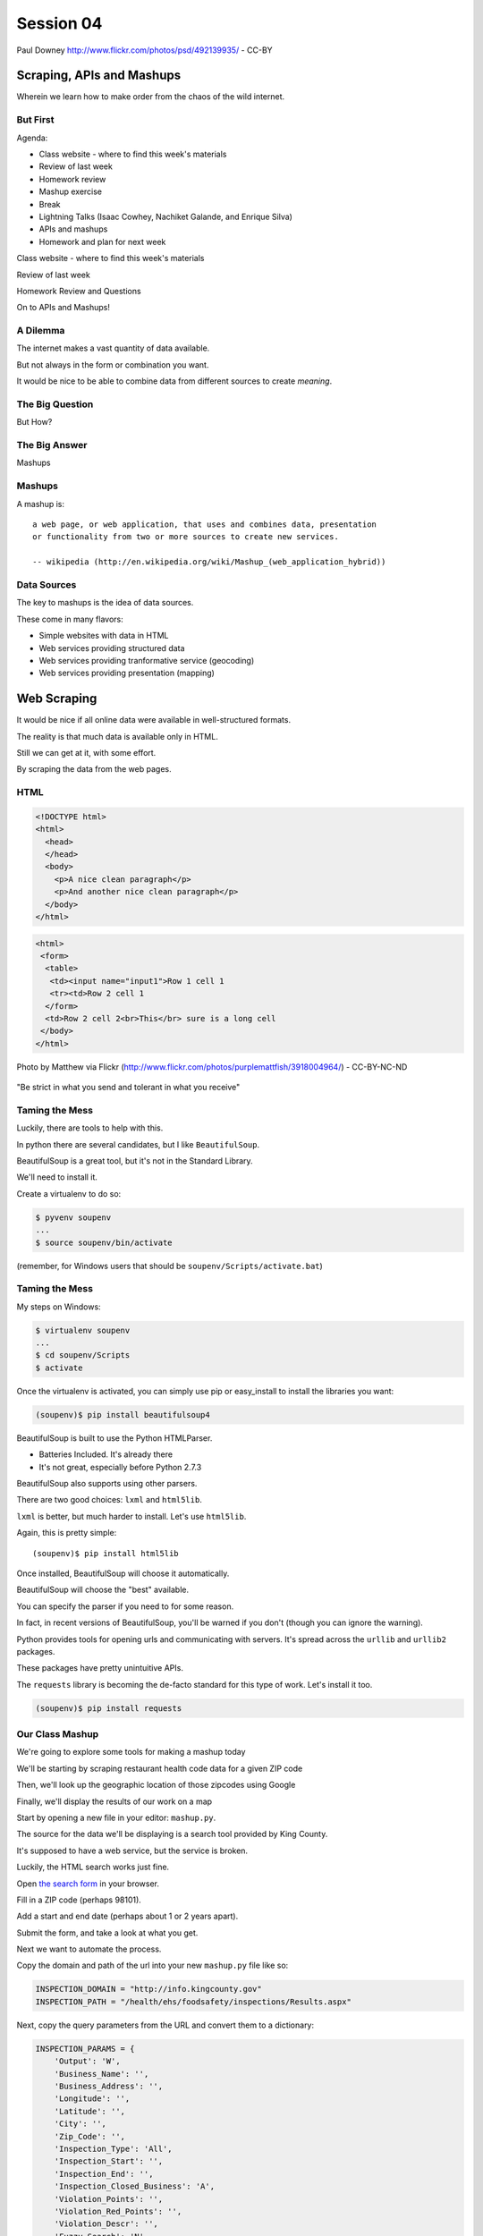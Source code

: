 **********
Session 04
**********

.. figure:: /_static/granny_mashup.png
    :align: center
    :width: 70%

    Paul Downey http://www.flickr.com/photos/psd/492139935/ - CC-BY

Scraping, APIs and Mashups
==========================

Wherein we learn how to make order from the chaos of the wild internet.


But First
---------

.. rst-class:: build left
.. container::

  Agenda:

  .. rst-class:: build

  * Class website - where to find this week's materials
  * Review of last week
  * Homework review
  * Mashup exercise
  * Break
  * Lightning Talks (Isaac Cowhey, Nachiket Galande, and Enrique Silva)
  * APIs and mashups
  * Homework and plan for next week


.. nextslide::

.. rst-class:: large centered

Class website - where to find this week's materials


.. nextslide::

.. rst-class:: large centered

Review of last week


.. nextslide::

.. rst-class:: large centered

Homework Review and Questions


.. nextslide::

.. rst-class:: large centered

On to APIs and Mashups!


A Dilemma
---------

The internet makes a vast quantity of data available.

.. rst-class:: build
.. container::

    But not always in the form or combination you want.

    It would be nice to be able to combine data from different sources to
    create *meaning*.


The Big Question
----------------

.. rst-class:: large centered

But How?


The Big Answer
--------------

.. rst-class:: large centered

Mashups


Mashups
-------

A mashup is::

    a web page, or web application, that uses and combines data, presentation
    or functionality from two or more sources to create new services.

    -- wikipedia (http://en.wikipedia.org/wiki/Mashup_(web_application_hybrid))


Data Sources
------------

The key to mashups is the idea of data sources.

.. rst-class:: build
.. container::

    These come in many flavors:

    .. rst-class:: build

    * Simple websites with data in HTML
    * Web services providing structured data
    * Web services providing tranformative service (geocoding)
    * Web services providing presentation (mapping)

Web Scraping
============

.. rst-class:: left
.. container::

    It would be nice if all online data were available in well-structured formats.

    .. rst-class:: build
    .. container::

        The reality is that much data is available only in HTML.

        Still we can get at it, with some effort.

        By scraping the data from the web pages.


HTML
----

.. ifnotslides::

    Ideally, it looks like this:

.. code-block:: html

    <!DOCTYPE html>
    <html>
      <head>
      </head>
      <body>
        <p>A nice clean paragraph</p>
        <p>And another nice clean paragraph</p>
      </body>
    </html>


.. nextslide:: HTML... IRL

.. ifnotslides::

    But in real life, it's more often like this:

.. code-block:: html

    <html>
     <form>
      <table>
       <td><input name="input1">Row 1 cell 1
       <tr><td>Row 2 cell 1
      </form>
      <td>Row 2 cell 2<br>This</br> sure is a long cell
     </body>
    </html>


.. nextslide:: That can be very frustrating!

.. figure:: /_static/scream.jpg
    :align: center
    :width: 32%

    Photo by Matthew via Flickr (http://www.flickr.com/photos/purplemattfish/3918004964/) - CC-BY-NC-ND


.. nextslide:: The Law of The Internet

.. rst-class:: large centered

"Be strict in what you send and tolerant in what you receive"


Taming the Mess
---------------

Luckily, there are tools to help with this.

.. rst-class:: build
.. container::

    In python there are several candidates, but I like ``BeautifulSoup``.

    BeautifulSoup is a great tool, but it's not in the Standard Library.

    We'll need to install it.

    Create a virtualenv to do so:

    .. code-block:: bash

        $ pyvenv soupenv
        ...
        $ source soupenv/bin/activate

    (remember, for Windows users that should be ``soupenv/Scripts/activate.bat``)


Taming the Mess
---------------

My steps on Windows:

.. rst-class:: build
.. container::

    .. code-block:: bash

        $ virtualenv soupenv
        ...
        $ cd soupenv/Scripts
        $ activate


.. nextslide:: Install BeautifulSoup

Once the virtualenv is activated, you can simply use pip or easy_install to
install the libraries you want:

.. code-block:: bash

    (soupenv)$ pip install beautifulsoup4


.. nextslide:: Choose a Parsing Engine

BeautifulSoup is built to use the Python HTMLParser.

.. rst-class:: build

* Batteries Included.  It's already there
* It's not great, especially before Python 2.7.3

.. rst-class:: build
.. container::

    BeautifulSoup also supports using other parsers.

    There are two good choices: ``lxml`` and ``html5lib``.

    ``lxml`` is better, but much harder to install.  Let's use ``html5lib``.


.. nextslide:: Install a Parsing Engine

Again, this is pretty simple::

    (soupenv)$ pip install html5lib

.. rst-class:: build
.. container::

    Once installed, BeautifulSoup will choose it automatically.

    BeautifulSoup will choose the "best" available.

    You can specify the parser if you need to for some reason.

    In fact, in recent versions of BeautifulSoup, you'll be warned if you don't
    (though you can ignore the warning).


.. nextslide:: Install Requests

Python provides tools for opening urls and communicating with servers. It's
spread across the ``urllib`` and ``urllib2`` packages.

.. rst-class:: build
.. container::

    These packages have pretty unintuitive APIs.

    The ``requests`` library is becoming the de-facto standard for this type of
    work.  Let's install it too.

    .. code-block:: bash

        (soupenv)$ pip install requests


Our Class Mashup
----------------

We're going to explore some tools for making a mashup today

.. rst-class:: build
.. container::

    We'll be starting by scraping restaurant health code data for
    a given ZIP code

    Then, we'll look up the geographic location of those zipcodes using Google

    Finally, we'll display the results of our work on a map

    Start by opening a new file in your editor: ``mashup.py``.


.. nextslide:: Getting Some HTML

The source for the data we'll be displaying is a search tool provided by King
County.

.. rst-class:: build
.. container::

    It's supposed to have a web service, but the service is broken.

    Luckily, the HTML search works just fine.

    Open `the search form`_ in your browser.

    Fill in a ZIP code (perhaps 98101).

    Add a start and end date (perhaps about 1 or 2 years apart).

    Submit the form, and take a look at what you get.

.. _the search form: http://info.kingcounty.gov/health/ehs/foodsafety/inspections/search.aspx


.. nextslide:: Repeat, But Automate

Next we want to automate the process.

.. rst-class:: build
.. container::

    Copy the domain and path of the url into your new ``mashup.py`` file like
    so:

    .. code-block:: python

        INSPECTION_DOMAIN = "http://info.kingcounty.gov"
        INSPECTION_PATH = "/health/ehs/foodsafety/inspections/Results.aspx"

.. nextslide:: Repeat, But Automate

Next, copy the query parameters from the URL and convert them to a dictionary:

.. code-block:: python

    INSPECTION_PARAMS = {
        'Output': 'W',
        'Business_Name': '',
        'Business_Address': '',
        'Longitude': '',
        'Latitude': '',
        'City': '',
        'Zip_Code': '',
        'Inspection_Type': 'All',
        'Inspection_Start': '',
        'Inspection_End': '',
        'Inspection_Closed_Business': 'A',
        'Violation_Points': '',
        'Violation_Red_Points': '',
        'Violation_Descr': '',
        'Fuzzy_Search': 'N',
        'Sort': 'H'
    }


Fetching Search Results
-----------------------

Next we'll use the ``requests`` library to write a function to fetch these
results on demand.

.. rst-class:: build
.. container::

    In ``requests``, each HTTP method has a module-level function:

    .. rst-class:: build

    * ``GET`` == ``requests.get(url, **kwargs)``
    * ``POST`` == ``requests.post(url, **kwargs)``
    * ...

    ``kwargs`` represent other parts of an HTTP request:

    .. rst-class:: build

    * ``params``: a dict of url parameters (?foo=bar&baz=bim)
    * ``headers``: a dict of headers to send with the request
    * ``data``: the body of the request, if any (form data for POST goes here)
    * ...


.. nextslide:: Handling Requests Responses

The return value from one of these functions is a ``response`` object which
provides:

.. rst-class:: build
.. container::

    .. rst-class:: build

    * ``response.status_code``: see the HTTP Status Code returned
    * ``response.ok``: True if ``response.status_code`` is not an error
    * ``response.raise_for_status()``: call to raise a python error if it is
    * ``response.headers``: The headers sent from the server
    * ``response.text``: Body of the response, decoded to unicode
    * ``response.encoding``: The encoding used to decode
    * ``response.content``: The original encoded response body as bytes

    ``requests documentation``: http://docs.python-requests.org/en/latest/

.. nextslide:: Fetch Search Results

We'll start by writing a function ``get_inspection_page``

.. rst-class:: build
.. container::

    .. rst-class:: build

    * It will accept keyword arguments for each of the possible query values
    * It will build a dictionary of request query parameters from incoming
      keywords, using INSPECTION_PARAMS as a template
    * It will make a request to the inspection service search page using this
      query
    * It will return the encoded content and the encoding used as a tuple

    Try writing this function. Put it in ``mashup.py``


My Solution
-----------

Here's the one I created:

.. rst-class:: build

.. code-block:: python

    import requests

    def get_inspection_page(**kwargs):
        url = INSPECTION_DOMAIN + INSPECTION_PATH
        params = INSPECTION_PARAMS.copy()
        for key, val in kwargs.items():
            if key in INSPECTION_PARAMS:
                params[key] = val
        resp = requests.get(url, params=params)
        resp.raise_for_status()
        return resp.text


Parse the Results
-----------------

Next, we'll need to parse the results we get when we call that function

But before we start, a word about parsing HTML with BeautifulSoup


.. nextslide:: Parsing HTML with BeautifulSoup

The BeautifulSoup object can be instantiated with a string or a file-like
object as the sole argument:

.. rst-class:: build
.. container::

    .. code-block:: python

        from bs4 import BeautifulSoup
        parsed = BeautifulSoup('<h1>Some HTML</h1>')

        fh = open('a_page.html', 'r')
        parsed = BeautifulSoup(fh)

        page = urllib2.urlopen('http://site.com/page.html')
        parsed = BeautifulSoup(page)

    You might want to open the documentation as reference
    (http://www.crummy.com/software/BeautifulSoup/bs4/doc)


My Solution
-----------

Take a shot at writing this new function in ``mashup.py``

.. code-block:: python

    # add this import at the top
    from bs4 import BeautifulSoup

    # then add this function lower down
    def parse_source(html):
        parsed = BeautifulSoup(html)
        return parsed


Put It Together
---------------

We'll need to make our script do something when run.

.. code-block:: python

    if __name__ == '__main__':
        # do something

.. rst-class:: build
.. container::

    .. rst-class:: build

    * Fetch a search results page
    * Parse the resulting HTML
    * For now, print out the results so we can see what we get

    .. container::

        Use the ``prettify`` method on a BeautifulSoup object::

            print(parsed.prettify())


My Solution
-----------

Try to come up with the proper code on your own.  Add it to ``mashup.py``

.. rst-class:: build
.. code-block:: python

    if __name__ == '__main__':
        use_params = {
            'Inspection_Start': '2/1/2013',
            'Inspection_End': '2/1/2015',
            'Zip_Code': '98101'
        }
        html = get_inspection_page(**use_params)
        parsed = parse_source(html)
        print(parsed.prettify())


.. nextslide:: Test The Results

Assuming your virtualenv is still active, you should be able to execute the
script.

.. rst-class:: build
.. container::

    .. code-block:: bash

        (soupenv)$ python mashup.py
        ...
           <script src="http://www.kingcounty.gov/kcscripts/kcPageAnalytics.js" type="text/javascript">
           </script>
           <script type="text/javascript">
             //<![CDATA[
             var usasearch_config = { siteHandle:"kingcounty" };
             var script = document.createElement("script");
             script.type = "text/javascript";
             script.src = "http://search.usa.gov/javascripts/remote.loader.js";
             document.getElementsByTagName("head")[0].appendChild(script);
             //]]>
           </script>
          </form>
         </body>
        </html>

    This script is available as ``resources/session04/mashup_1.py``



.. nextslide:: Preserve the Results

Now, let's re-run the script, saving the output to a file so we can use it
later::

    $ python mashup.py > inspection_page.html

.. rst-class:: build
.. container::

    Then add a quick function to our script that will use these saved results:

    .. code-block:: python

        import pathlib
        ...
        def load_inspection_page(name):
            file_path = pathlib.Path(name)
            return file_path.read_text(encoding = 'utf8', errors = 'ignore')

    Finally, bolt that in to your script to use it:

    .. code-block:: python

        # COMMENT OUT THIS LINE AND REPLACE IT
        # html = get_inspection_page(**use_params)
        html = load_inspection_page('inspection_page.html')


Extracting Data
---------------

Next we find the bits of this pile of HTML that matter to us.

.. rst-class:: build
.. container::

    Open the page you just wrote to disk in your web browser and open the
    developer tools to inspect the page source.

    You'll want to start by finding the element in the page that contains all
    our search results.

    Look at the source and identify the single element we are looking for.

.. nextslide:: Tags and Searching

Having found it visually, we can now search for it automatically. In
BeautifulSoup:

.. rst-class:: build
.. container::

    .. rst-class:: build

    * All HTML elements (including the parsed document itself) are ``tags``
    * A ``tag`` can be searched using its ``find`` or ``find_all`` methods
    * This searches the descendents of the tag on which it is called.
    * It takes arguments which act as *filters* on the search results

    .. container::

        like so::

            tag.find(name, attrs, recursive, text, **kwargs)
            tag.find_all(name, attrs, recursive, text, limit, **kwargs)


.. nextslide:: Searching by Attribute

The ``find`` method allows us to pass *kwargs*.

.. rst-class:: build
.. container::

    Keywords that are not among the named parameters will be considered an HTML
    attribute.

    We can use this to find the column that holds our search results:

    .. code-block:: python

        content_col = parsed.find('td', id="contentcol")

    Add that line to our mashup script and try it out:

    .. code-block:: python

        #...
        parsed = parse_source(html)
        content_col = parsed.find("td", id="contentcol")
        print content_col.prettify()


.. nextslide:: Searching by Attribute

.. rst-class:: build
.. container::

  Run the script now to see the results

    .. code-block:: bash

        (soupenv)$ python mashup.py
        <td id="contentcol">
            ...
        </td>


.. nextslide:: Filtering By Regular Expression

The next job is to find the inspection data we can see when we click on the
restaurant names in our page.

.. rst-class:: build
.. container::

    Do you notice a pattern in how that data is structured?

    For each restaurant in our results, there are *two* ``<div>`` tags.

    The first contains the content you see at first, the second the content
    that displays when we click.

    What can you see that identifies these items?

    ``<div id="PR0084952"...>`` and ``<div id="PR0084952~"...>``

    Each pair shares an ID, and the stuff we want is in the second one

    Each number is different for each restaurant

    We can use a regular expression to help us here.


.. nextslide:: Getting the Information Divs

Let's write a function in ``mashup.py`` that will find all the divs in our
column with the right kind of id:

.. rst-class:: build
.. container::

    .. rst-class:: build

    * It should match ``<div>`` tags only
    * It should match ids that start with ``PR``
    * It should match ids that contain some number of *digits* after that
    * It should match ids that end with a *tilde* (``~``) character

    .. code-block:: python

        # add an import up top
        import re

        # and add this function
        def restaurant_data_generator(html):
            id_finder = re.compile(r'PR[\d]+~')
            return html.find_all('div', id=id_finder)


.. nextslide:: Verify It Works

Let's add that step to the *main* block at the bottom of ``mashup.py`` (only
print the first of the many divs that match):

.. rst-class:: build
.. container::

    .. code-block:: python

        html, encoding = load_inspection_page('inspection_page.html')
        parsed = parse_source(html, encoding)
        content_col = parsed.find("td", id="contentcol")
        data_list = restaurant_data_generator(content_col)
        print data_list[0].prettify()


.. nextslide:: Verify It Works

.. rst-class:: build
.. container::

    Finally, test it out:

    .. code-block:: bash

        (soupenv)$ python mashup.py
        <div id="PR0001203~" name="PR0001203~" onclick="toggleShow(this.id);"...>
         <table style="width: 635px;">
         ...
         </table>
        </div>

    This code is available as ``/resources/session04/mashup_2.py``


Parsing Restaurant Data
-----------------------

Now that we have the records we want, we need to parse them.

.. rst-class:: build
.. container::

    We'll start by extracting information about the restaurants:

    .. rst-class:: build

    * Name
    * Address
    * Location

    How is this information contained in our records?


.. nextslide:: Complex Filtering

Each record consists of a table with a series of *rows* (``<tr>``).

.. rst-class:: build
.. container::

    The rows we want at this time all have two *cells* inside them.

    The first contains the *label* of the data, the second contains the *value*

    We'll need a function in ``mashup.py`` that:

    .. rst-class:: build

    * takes an HTML element as an argument
    * verifies that it is a ``<tr>`` element
    * verifies that it has two immediate children that are ``<td>`` elements


.. nextslide:: Complex Filtering

My solution:

.. rst-class:: build
.. container::

    .. code-block:: python

        def has_two_tds(elem):
            is_tr = elem.name == 'tr'
            td_children = elem.find_all('td', recursive=False)
            has_two = len(td_children) == 2
            return is_tr and has_two


.. nextslide:: Test It Out

Let's try this out in an interpreter:

.. code-block:: ipython

    In [1]: from mashup_3 import load_inspection_page, parse_source,
            restaurant_data_generator, has_two_tds
    In [2]: html = load_inspection_page('inspection_page.html')
    In [3]: parsed = parse_source(html)
    ...
    In [4]: content_col = parsed.find('td', id='contentcol')
    In [5]: records = restaurant_data_generator(content_col)
    In [6]: rec = records[4]


.. nextslide:: Test It Out

We'd like to find all table rows in that div that contain *two* cells

.. rst-class:: build
.. container::

    The table rows are all contained in a ``<tbody>`` tag.

    We only want the ones at the top of that tag (ones nested more deeply
    contain other data)

    .. code-block:: ipython

        In [13]: data_rows = rec.find('tbody').find_all(has_two_tds, recursive=False)
        In [14]: len(data_rows)
        Out[14]: 7
        In [15]: print(data_rows[0].prettify())
        <tr>
         <td class="promptTextBox" style="width: 125px; font-weight: bold">
          - Business Name
         </td>
         <td class="promptTextBox" style="width: 520px; font-weight: bold">
          SPICE ORIENT
         </td>
        </tr>

.. nextslide:: Extracting Labels and Values

Now we have a list of the rows that contain our data.

.. rst-class:: build
.. container::

    Next we have to collect the data they contain

    The *label/value* structure of this data should suggest the right container
    to store the information.

    Let's start by trying to get at the first label

    .. code-block:: ipython

        In [18]: row1 = data_rows[0]
        In [19]: cells = row1.find_all('td')
        In [20]: cell1 = cells[0]
        In [21]: cell1.text
        Out[21]: '\n            - Business Name\n           '

    That works well enough, but all that extra stuff is nasty

    We need a method to clean up the text we get from these cells

    It should strip extra whitespace, and characters like ``-`` and ``:`` we
    don't want.

.. nextslide:: My Solution

Try writing such a function for yourself now in ``mashup.py``

.. rst-class:: build
.. container::

    .. code-block:: python

        def clean_data(td):
            return td.text.strip(" \n:-")

    Add it to your interpreter and test it out:

    .. code-block:: ipython

        In [25]: def clean_data(td):
           ....:     return td.text.strip(" \n:-")
           ....:
        In [26]: clean_data(cell1)
        Out[26]: 'Business Name'
        In [27]:

    Ahhh, much better

.. nextslide:: The Complete Function

So we can get a list of the rows that contain label/value pairs.

.. rst-class:: build
.. container::

    And we can extract clean values from the cells in these rows

    Now we need a function in ``mashup.py`` that will iterate through the rows
    we find and build a dictionary of the pairs.

    We have to be cautious because some rows don't have a label.

    The values in these rows should go with the label from the previous row.

.. nextslide:: My Solution

Here's the version I came up with:

.. code-block:: python

    def extract_restaurant_metadata(elem):
        restaurant_data_rows = elem.find('tbody').find_all(
            has_two_tds, recursive=False
        )
        rdata = {}
        current_label = ''
        for data_row in restaurant_data_rows:
            key_cell, val_cell = data_row.find_all('td', recursive=False)
            new_label = clean_data(key_cell)
            current_label = new_label if new_label else current_label
            rdata.setdefault(current_label, []).append(clean_data(val_cell))
        return rdata


.. nextslide:: Testing It Out

Add it to our script:

.. rst-class:: build
.. container::

    .. code-block:: python

        # ...
        data_list = restaurant_data_generator(content_col)
        for data_div in data_list:
            metadata = extract_restaurant_metadata(data_div)
            print metadata

    And then try it out:

    .. code-block:: bash

        (soupenv)$ python mashup.py
        ...
        {u'Business Category': [u'Seating 0-12 - Risk Category III'],
         u'Longitude': [u'122.3401786000'], u'Phone': [u'(206) 501-9554'],
         u'Business Name': [u"ZACCAGNI'S"], u'Address': [u'97B PIKE ST', u'SEATTLE, WA 98101'],
         u'Latitude': [u'47.6086651300']}

    This script is available as ``resources/session04/mashup_3.py``


Extracting Inspection Data
--------------------------

The final step is to extract the inspection data for each restaurant.

.. rst-class:: build
.. container::

    We want to capture only the score from each inspection, details we can
    leave behind.

    We'd like to calculate the average score for all known inspections.

    We'd also like to know how many inspections there were in total.

    Finally, we'd like to preserve the highest score of all inspections for a
    restaurant.

    We'll add this information to our metadata about the restaurant.


.. nextslide:: Finding the Data

Let's start by getting our bearings. Return to viewing the
``inspection_page.html`` you saved in a browser.

.. rst-class:: build
.. container::

    Find a restaurant that has had an inspection or two.

    What can you say about the HTML that contains the scores for these
    inspections?

    I notice four characteristics that let us isolate the information we want:

    .. rst-class:: build

    * Inspection data is containd in ``<tr>`` elements
    * Rows with inspection data in them have four ``<td>`` children
    * The text in the first cell contains the word "inspection"
    * But the text does not *start* with the word "inspection"

    Let's try to write a filter function like the one above that will catch
    these rows for us.

.. nextslide:: The filter

Add this new function ``is_inspection_data_row`` to ``mashup.py``

.. rst-class:: build
.. code-block:: python

    def is_inspection_data_row(elem):
        is_tr = elem.name == 'tr'
        if not is_tr:
            return False
        td_children = elem.find_all('td', recursive=False)
        has_four = len(td_children) == 4
        this_text = clean_data(td_children[0]).lower()
        contains_word = 'inspection' in this_text
        does_not_start = not this_text.startswith('inspection')
        return is_tr and has_four and contains_word and does_not_start

.. nextslide:: Test It Out

We can test this function by adding it into our script:

.. code-block:: python

    for data_div in data_list:
        metadata = extract_restaurant_metadata(data_div)
        # UPDATE THIS BELOW HERE
        inspection_rows = data_div.find_all(is_inspection_data_row)
        print(metadata)
        print(len(inspection_rows))
        print('*'*10)

.. rst-class:: build
.. container::

    And try running the script in your terminal:

    .. code-block:: bash

        (soupenv)$ python mashup.py
        {u'Business Category': [u'Seating 0-12 - Risk Category III'],
         u'Longitude': [u'122.3401786000'], u'Phone': [u'(206) 501-9554'],
         u'Business Name': [u"ZACCAGNI'S"], u'Address': [u'97B PIKE ST', u'SEATTLE, WA 98101'],
         u'Latitude': [u'47.6086651300']}
        0
        **********

.. nextslide:: Building Inspection Data

Now we can isolate a list of the rows that contain inspection data.

.. rst-class:: build
.. container::

    Next we need to calculate the average score, total number and highest score
    for each restaurant.

    Let's add a function to ``mashup.py`` that will:

    .. rst-class:: build

    * Take a div containing a restaurant record
    * Extract the rows containing inspection data
    * Keep track of the highest score recorded
    * Sum the total of all inspections
    * Count the number of inspections made
    * Calculate the average score for inspections
    * Return the three calculated values in a dictionary

.. nextslide:: My Solution

Try writing this routine yourself.

.. code-block:: python

    def get_score_data(elem):
        inspection_rows = elem.find_all(is_inspection_data_row)
        samples = len(inspection_rows)
        total = high_score = average = 0
        for row in inspection_rows:
            strval = clean_data(row.find_all('td')[2])
            try:
                intval = int(strval)
            except (ValueError, TypeError):
                samples -= 1
            else:
                total += intval
                high_score = intval if intval > high_score else high_score
        if samples:
            average = total/float(samples)
        return {'Average Score': average, 'High Score': high_score,
                'Total Inspections': samples}

.. nextslide:: Test It Out

We can now incorporate this new routine into our ``mashup`` script.

.. rst-class:: build
.. container::

    We'll want to add the data it produces to the metadata we've already
    extracted.

    .. code-block:: python

        for data_div in data_list:
            metadata = extract_restaurant_metadata(data_div)
            inspection_data = get_score_data(data_div)
            metadata.update(inspection_data)
            print metadata

    And test it out at the command line:

    .. code-block:: bash

        (soupenv)$ python mashup.py
        ...
        {u'Business Category': [u'Seating 0-12 - Risk Category III'],
         u'Longitude': [u'122.3401786000'], u'High Score': 0,
         u'Phone': [u'(206) 501-9554'], u'Business Name': [u"ZACCAGNI'S"],
         u'Total Inspections': 0, u'Address': [u'97B PIKE ST', u'SEATTLE, WA 98101'],
         u'Latitude': [u'47.6086651300'], u'Average Score': 0}

Break Time
----------

Once you have this working, take a break.

When we return - lighting talks

Then, we'll try a saner approach to getting data from online


Lightning Talks
---------------

Isaac Cowhey, Nachiket Galande, Enrique Silva


Another Approach
================

.. rst-class:: left
.. container::

    Scraping web pages is tedious and inherently brittle

    .. rst-class:: build
    .. container::

        The owner of the website updates their layout, your code breaks

        But there is another way to get information from the web in a more normalized
        fashion

        .. rst-class:: centered

        **Web Services**


Web Services
------------

"a software system designed to support interoperable machine-to-machine
interaction over a network" - W3C

.. rst-class:: build

* provides a defined set of calls
* returns structured data


.. nextslide:: Early Web Services

**RSS** is one of the earliest forms of Web Services

.. rst-class:: build
.. container::

    A single web-based *endpoint* provides a dynamically updated listing of
    content

    Implemented in pure HTTP.  Returns XML

    **Atom** is a competing, but similar standard

    There's a solid Python library for consuming RSS: `feedparser`_.

.. _feedparser: https://pythonhosted.org/feedparser/

.. nextslide:: XML-RPC

XML-RPC extended the essentially static nature of RSS by allowing users to call
procedures and pass arguments.

.. rst-class:: build
.. container::

    .. rst-class:: build

    * Calls are made via HTTP GET, by passing an XML document
    * Returns from a call are sent to the client in XML

    In python, you can access XML-RPC services using `xmlrpc`_ from the
    standard library. It has two libraries, ``xmlrpc.client`` and
    ``xmlrpc.server``

.. _xmlrpc: https://docs.python.org/3.5/library/xmlrpc.html

.. nextslide:: SOAP

SOAP extends XML-RPC in a couple of useful ways:

.. rst-class:: build

* It uses Web Services Description Language (WSDL) to provide meta-data about
  an entire service in a machine-readable format (Automatic introspection)

* It establishes a method for extending available data types using XML
  namespaces

.. rst-class:: build
.. container::

    There is no standard library module that supports SOAP directly.

    .. rst-class:: build

    * The best-known and best-supported module available is **Suds**
    * The homepage is https://fedorahosted.org/suds/
    * It can be installed using ``easy_install`` or ``pip install``
    * A `fork of the library`_ compatible with Python 3 does exist

    **SOAP is difficult**

.. _fork of the library: https://github.com/cackharot/suds-py3

.. nextslide:: What about WSDL?

SOAP was invented in part to provide completely machine-readable
interoperability.

.. rst-class:: build
.. container::

    *Does that really work in real life?*

    .. rst-class:: centered

    **Hardly ever**

    Another reason was to provide extensibility via custom types

    *Does that really work in real life?*

    .. rst-class:: centered

    **Hardly ever**

.. nextslide:: I have to write XML?

In addition, XML is a pretty inefficient medium for transmitting data.  There's
a lot of extra characters transmitted that lack any meaning.

.. code-block:: xml

    <?xml version="1.0"?>
    <soap:Envelope xmlns:soap="http://www.w3.org/2003/05/soap-envelope">
      <soap:Header>
      </soap:Header>
      <soap:Body>
        <m:GetStockPrice xmlns:m="http://www.example.org/stock/Surya">
          <m:StockName>IBM</m:StockName>
        </m:GetStockPrice>
      </soap:Body>
    </soap:Envelope>

.. nextslide:: Why Do All The Work?

So, if neither of the original goals is really achieved by using SOAP

.. rst-class:: build
.. container::

    And if the transmission medium is too bloated to use

    why pay all the overhead required to use the protocol?

    Is there another way we could consider approaching the problem?

    .. rst-class:: centered

    **Enter REST**


REST
----

.. rst-class:: centered

**Representational State Transfer**

.. rst-class:: build
.. container::

    .. rst-class:: build

    * Originally described by Roy T. Fielding
    * Use HTTP for what it can do
    * Read more in `RESTful Web Services <http://www.crummy.com/writing/RESTful-Web-Services/>`


.. nextslide:: A Comparison

The XML-RCP/SOAP way:

.. rst-class:: build

* POST /getComment HTTP/1.1
* POST /getComments HTTP/1.1
* POST /addComment HTTP/1.1
* POST /editComment HTTP/1.1
* POST /deleteComment HTTP/1.1

.. rst-class:: build
.. container::

    The RESTful way:

    .. rst-class:: build

    * GET /comment/<id> HTTP/1.1
    * GET /comment HTTP/1.1
    * POST /comment HTTP/1.1
    * PUT /comment/<id> HTTP/1.1
    * DELETE /comment/<id> HTTP/1.1


.. nextslide:: ROA

REST is a **Resource Oriented Architecture**

.. rst-class:: build
.. container::

    The URL represents the *resource* we are working with

    The HTTP Method indicates the ``action`` to be taken

    The HTTP Code returned tells us the ``result`` (whether success or failure)

.. nextslide:: HTTP Codes Revisited

.. rst-class:: build
.. container::

    POST /comment HTTP/1.1  (creating a new comment):

    .. rst-class:: build

    * Success: ``HTTP/1.1 201 Created``
    * Failure (unauthorized): ``HTTP/1.1 401 Unauthorized``
    * Failure (NotImplemented): ``HTTP/1.1 405 Not Allowed``
    * Failure (ValueError): ``HTTP/1.1 406 Not Acceptable``

    PUT /comment/<id> HTTP/1.1 (edit comment):

    .. rst-class:: build

    * Success: ``HTTP/1.1 200 OK``
    * Failure: ``HTTP/1.1 409 Conflict``

    DELETE /comment/<id> HTTP/1.1 (delete comment):

    .. rst-class:: build

    * Success: ``HTTP/1.1 204 No Content``

REST uses JSON
--------------

JavaScript Object Notation:

.. rst-class:: build
.. container::

    .. rst-class:: build

    * a lightweight data-interchange format
    * easy for humans to read and write
    * easy for machines to parse and generate

    Based on Two Structures:

    * object: ``{ string: value, ...}``
    * array: ``[value, value, ]``

    .. rst-class:: centered

    How Pythonic!


.. nextslide:: JSON Data Types

JSON provides a few basic data types (see http://json.org/):

.. rst-class:: build
.. container::

    .. rst-class:: build

    * string: unicode, anything but ", \\ and control characters
    * number: any number, but json does not use octal or hexadecimal
    * object, array (we've seen these above)
    * true
    * false
    * null

    .. rst-class:: centered

    **No date type? OMGWTF??!!1!1**

.. nextslide:: Dates in JSON

You have two options:

.. rst-class:: build
.. container::

    .. container::

        Option 1 - Unix Epoch Time (number):

        .. code-block:: python

            >>> import time
            >>> time.time()
            1358212616.7691269

    .. container::

        Option 2 - ISO 8661 (string):

        .. code-block:: python

            >>> import datetime
            >>> datetime.datetime.now().isoformat()
            '2013-01-14T17:18:10.727240'


JSON in Python
--------------

You can encode python to json, and decode json back to python:

.. rst-class:: build
.. container::

    .. code-block:: python

        In [1]: import json
        In [2]: array = [1, 2, 3]
        In [3]: json.dumps(array)
        Out[3]: '[1, 2, 3]'
        In [4]: orig = {'foo': [1,2,3], 'bar': 'my resumé', 'baz': True}
        In [5]: encoded = json.dumps(orig)
        In [6]: encoded
        Out[6]: '{"foo": [1, 2, 3], "bar": "my resum\\u00e9", "baz": true}'
        In [7]: decoded = json.loads(encoded)
        In [8]: decoded == orig
        Out[8]: True

    Customizing the encoder or decoder class allows for specialized serializations


.. nextslide::

the json module also supports reading and writing to *file-like objects* via
``json.dump(fp)`` and ``json.load(fp)`` (note the missing 's')

.. rst-class:: build
.. container::

    Remember duck-typing. Anything with a ``.write`` and a ``.read`` method is
    *file-like*

    This usage can be much more memory-friendly with large files/sources


Playing With REST
-----------------

Let's take a moment to play with REST.

.. rst-class:: build
.. container::

    We'll use a common, public API provided by Google.

    .. rst-class:: centered

    **Geocoding**

.. nextslide:: Geocoding with Google APIs

https://developers.google.com/maps/documentation/geocoding

.. rst-class:: build
.. container::

    Open a python interpreter using our virtualenv::

        (soupenv)$ python

    .. code-block:: ipython

        In [1]: import requests
        In [2]: import json
        In [3]: from pprint import pprint
        In [4]: url = 'http://maps.googleapis.com/maps/api/geocode/json'
        In [5]: addr = '1325 4th Ave, Seattle, 98101'
        In [6]: parameters = {'address': addr, 'sensor': 'false'}
        In [7]: resp = requests.get(url, params=parameters)
        In [8]: data = resp.json()


.. nextslide:: Reverse Geocoding

You can do the same thing in reverse, supply latitude and longitude and get
back address information:

.. rst-class:: build
.. container::

    .. code-block:: ipython

        In [15]: if data['status'] == 'OK':
           ....:     pprint(data['results'])
           ....:
        [{'address_components': [{'long_name': '1325',
                                  'short_name': '1325',
          ...
          'types': ['street_address']}]

    Notice that there may be a number of results returned, ordered from most
    specific to least.


Mashing It Up
-------------

Google's geocoding data is quite nice.

.. rst-class:: build
.. container::

    But it's not in a format we can use directly to create a map

    For that we need `geojson`

    Moreover, formatting the data for all those requests is going to get
    tedious.

    Luckily, people create *wrappers* for popular REST apis like google's
    geocoding service.

    Once such wrapper is `geocoder`_, which provides not only google's service,
    but many others under a single umbrella.

.. _geocoder: http://geocoder.readthedocs.io/
.. _geojson: http://geojson.org

.. nextslide:: Install ``geocoder``

Install geocoder into your ``soupenv`` so that it's available to use:

.. code-block:: bash

    (soupenv)$ pip install geocoder

.. rst-class:: build
.. container::

    Our final step for tonight will be to geocode the results we have scraped
    from the inspection site.

    We'll then convert that to ``geojson``, insert our own properties and map
    the results.

    Let's begin by converting our script so that what we have so far is
    contained in a generator function

    We'll eventually sort our results and generate the top 10 or so for
    geocoding.

    Open up ``mashup.py`` and copy everthing in the ``main`` block.

.. nextslide:: Make a Generator Function

Add a new function ``result_generator`` to the ``mashup.py`` script. Paste the
code you copied from the ``main`` block and then update it a bit:

.. rst-class:: build
.. code-block:: python

    def result_generator(count):
        use_params = {
            'Inspection_Start': '2/1/2013',
            'Inspection_End': '2/1/2015',
            'Zip_Code': '98101'
        }
        # html, encoding = get_inspection_page(**use_params)
        html, encoding = load_inspection_page('inspection_page.html')
        parsed = parse_source(html, encoding)
        content_col = parsed.find("td", id="contentcol")
        data_list = restaurant_data_generator(content_col)
        for data_div in data_list[:count]:
            metadata = extract_restaurant_metadata(data_div)
            inspection_data = get_score_data(data_div)
            metadata.update(inspection_data)
            yield metadata


.. nextslide:: Test It Out

Update the ``main`` block of your ``mashup.py`` script to use the new function:

.. rst-class:: build
.. container::

    .. code-block:: python

        if __name__ == '__main__':
            for result in result_generator(10):
                print result

    Then run your script and verify that the only thing that has changed is the
    number of results that print.

    .. code-block:: bash

        (soupenv)$ python mashup.py
        # you should see 10 dictionaries print here.

Add Geocoding
-------------

The API for geocoding with ``geocoder`` is the same for all providers.

.. rst-class:: build
.. container::

    You give an address, it returns geocoded data.

    You provide latitude and longitude, it provides address data

    .. code-block:: ipython

        In [1]: response = geocoder.google(<address>)
        In [2]: response.json
        Out[2]: # json result data
        In [3]: response.geojson
        Out[3]: # geojson result data

.. nextslide:: Adding The Function

Let's add a new function ``get_geojson`` to ``mashup.py``

.. rst-class:: build
.. container::

    It will

    .. rst-class:: build

    * Take a result from our search as it's input
    * Get geocoding data from google using the address of the restaurant
    * Return the geojson representation of that data

    Try to write this function on your own

    .. code-block:: python

        def get_geojson(result):
            address = " ".join(result.get('Address', ''))
            if not address:
                return None
            geocoded = geocoder.google(address)
            return geocoded.geojson

.. nextslide:: Testing It Out

Next, update our ``main`` block to get the geojson for each result and print
it:

.. rst-class:: build
.. container::

    .. code-block:: python

        if __name__ == '__main__':
            for result in result_generator(10):
                geojson = get_geojson(result)
                print geojson

    Then test your results by running your script:

    .. code-block:: bash

        (soupenv)$ python mashup.py
        {'geometry': {'type': 'Point', 'coordinates': [-122.3393005, 47.6134378]},
         'type': 'Feature', 'properties': {'neighborhood': 'Belltown',
         'encoding': 'utf-8', 'county': 'King County', 'city_long': 'Seattle',
         'lng': -122.3393005, 'quality': u'street_address', 'city': 'Seattle',
         'confidence': 9, 'state': 'WA', 'location': u'1933 5TH AVE SEATTLE, WA 98101',
         'provider': 'google', 'housenumber': '1933', 'accuracy': 'ROOFTOP',
         'status': 'OK', 'state_long': 'Washington',
         'address': '1933 5th Avenue, Seattle, WA 98101, USA', 'lat': 47.6134378,
         'postal': '98101', 'ok': True, 'road_long': '5th Avenue', 'country': 'US',
         'country_long': 'United States', 'street': '5th Ave'},
         'bbox': [-122.3406494802915, 47.6120888197085, -122.3379515197085, 47.6147867802915]}

.. nextslide:: Update Geojson Properties

The ``properties`` of our geojson records are filled with data we don't really
care about.

.. rst-class:: build
.. container::

    Let's replace that information with some of the metadata from our
    inspection results.

    We'll update our ``get_geojson`` function so that it:

    .. rst-class:: build

    * Builds a dictionary containing only the values we want from our
      inspection record.
    * Converts list values to strings (geojson requires this)
    * Replaces the 'properties' of our geojson with this new data
    * Returns the modified geojson record

.. nextslide:: Write the Function

See if you can make the updates on your own.

.. rst-class:: build
.. code-block:: python

    def get_geojson(result):
        # ...
        geocoded = geocoder.google(address)
        geojson = geocoded.geojson
        inspection_data = {}
        use_keys = (
            'Business Name', 'Average Score', 'Total Inspections', 'High Score'
        )
        for key, val in result.items():
            if key not in use_keys:
                continue
            if isinstance(val, list):
                val = " ".join(val)
            inspection_data[key] = val
        geojson['properties'] = inspection_data
        return geojson

.. nextslide:: Making Mappable Data

We are now generating a series of ``geojson`` *Feature* objects.

.. rst-class:: build
.. container::

    To map these objects, we'll need to create a file which contains a
    ``geojson`` *FeatureCollection*.

    The structure of such a collection looks like this:

    .. code-block:: json

        {'type': 'FeatureCollection', 'features': [...]}

    Let's update our ``main`` function to append each feature to such a
    structure.

    Then we can dump the structure as ``json`` to a file.

.. nextslide:: Update the Script

In ``mashup.py`` update the ``main`` block like so:

.. rst-class:: build
.. container::

    .. code-block:: python

        # add an import at the top:
        import json

        if __name__ == '__main__':
            total_result = {'type': 'FeatureCollection', 'features': []}
            for result in result_generator(10):
                geojson = get_geojson(result)
                total_result['features'].append(geojson)
            with open('my_map.json', 'w') as fh:
                json.dump(total_result, fh)

    When you run the script nothing will print, but the new file will appear.

    .. code-block:: bash

        (soupenv)$ python mashup.py

    This script is available as ``resources/session04/mashup_5.py``

Display the Results
-------------------

Once the new file is written you are ready to display your results.

.. rst-class:: build
.. container::

    Open your web browser and go to http://geojson.io

    Then drag and drop the new file you wrote onto the map you see there.

    .. figure:: /_static/geojson-io.png
        :align: center
        :width: 75%

Wrap Up
-------

We've built a simple mashup combining data from different sources.

.. rst-class:: build
.. container::

    We scraped health inspection data from the King County government site.

    We geocoded that data.

    And we've displayed the results on a map.

    What other sources of data might we choose to combine?

    Check out `programmable web <http://www.programmableweb.com/apis/directory>`_
    to see some of the possibilities


Homework
========

.. rst-class:: left
.. container::

    For your homework this week, you'll be polishing this mashup.

    .. rst-class:: build
    .. container::

        Begin by sorting the results of our search by the average score (can
        you do this and still use a generator for getting the geojson?).

        Then, update your script to allow the user to choose how to sort, by
        average, high score or most inspections::

            (soupenv)$ python mashup.py highscore

        Next, allow the user to choose how many results to map::

            (soupenv)$ python mashup.py highscore 25

        Or, allow them to reverse the results, showing the lowest scores first::

            (soupenv)$ python mashup.py highscore 25 reverse


More Fun
--------

If you want to do more, try adding a bit of information to your map by setting the
``marker-color`` property. This will display a marker with the provided
css-style color (``#FF0000``)

.. rst-class:: build
.. container::

    See if you can make the color change according to the values used for the
    sorting of the list.  Either vary the intensity of the color, or the hue.


Submitting Your Work
--------------------

Create a github repository to contain your mashup work. Start by populating it
with the script as we finished it today (mashup_5.py).

As you implement the above features, commit early and commit often.

When you're ready for us to look it over, email a link to your repository to
Maria and I.
